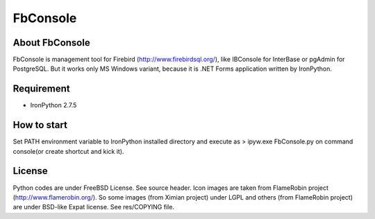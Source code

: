 FbConsole
===================

About FbConsole
-------------------

FbConsole is management tool for Firebird (http://www.firebirdsql.org/),
like IBConsole for InterBase or pgAdmin for PostgreSQL. 
But it works only MS Windows variant, because it is .NET Forms application 
written by IronPython.

Requirement
--------------------

- IronPython 2.7.5

How to start
--------------------

Set PATH environment variable to IronPython installed directory 
and execute as 
> ipyw.exe FbConsole.py
on command console(or create shortcut and kick it).

License
--------------------

Python codes are under FreeBSD License. See source header.
Icon images are taken from FlameRobin project (http://www.flamerobin.org/).
So some images (from Ximian project) under LGPL and others (from FlameRobin 
project) are under BSD-like Expat license.  See res/COPYING file.
